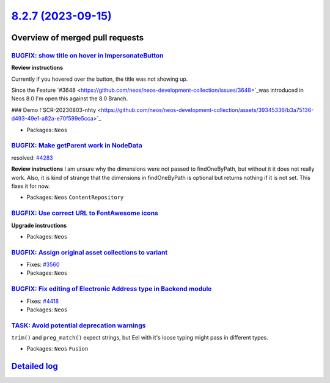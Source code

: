 `8.2.7 (2023-09-15) <https://github.com/neos/neos-development-collection/releases/tag/8.2.7>`_
==============================================================================================

Overview of merged pull requests
~~~~~~~~~~~~~~~~~~~~~~~~~~~~~~~~

`BUGFIX: show title on hover in ImpersonateButton <https://github.com/neos/neos-development-collection/pull/4438>`_
-------------------------------------------------------------------------------------------------------------------

**Review instructions**

Currently if you hovered over the button, the title was not showing up.

Since the Feature `#3648 <https://github.com/neos/neos-development-collection/issues/3648>`_was introduced in Neos 8.0 I'm open this against the 8.0 Branch.

### Demo
!`SCR-20230803-nhty <https://github.com/neos/neos-development-collection/assets/39345336/b3a75136-d493-49e1-a82a-e70f599e5cca>`_


* Packages: ``Neos``

`BUGFIX: Make getParent work in NodeData <https://github.com/neos/neos-development-collection/pull/4295>`_
----------------------------------------------------------------------------------------------------------

resolved: `#4283 <https://github.com/neos/neos-development-collection/issues/4283>`_

**Review instructions**
I am unsure why the dimensions were not passed to findOneByPath, but without it it does not really work.
Also, it is kind of strange that the dimensions in findOneByPath is optional but returns nothing if it is not set.
This fixes it for now. 


* Packages: ``Neos`` ``ContentRepository``

`BUGFIX: Use correct URL to FontAwesome icons <https://github.com/neos/neos-development-collection/pull/4453>`_
---------------------------------------------------------------------------------------------------------------

**Upgrade instructions**


* Packages: ``Neos``

`BUGFIX: Assign original asset collections to variant <https://github.com/neos/neos-development-collection/pull/3562>`_
-----------------------------------------------------------------------------------------------------------------------

* Fixes: `#3560 <https://github.com/neos/neos-development-collection/issues/3560>`_

* Packages: ``Neos``

`BUGFIX: Fix editing of Electronic Address type in Backend module <https://github.com/neos/neos-development-collection/pull/4419>`_
-----------------------------------------------------------------------------------------------------------------------------------

* Fixes: `#4418 <https://github.com/neos/neos-development-collection/issues/4418>`_

* Packages: ``Neos``

`TASK: Avoid potential deprecation warnings <https://github.com/neos/neos-development-collection/pull/4409>`_
-------------------------------------------------------------------------------------------------------------

``trim()`` and ``preg_match()`` expect strings, but Eel with it's loose typing might pass in different types.


* Packages: ``Neos`` ``Fusion``

`Detailed log <https://github.com/neos/neos-development-collection/compare/8.2.6...8.2.7>`_
~~~~~~~~~~~~~~~~~~~~~~~~~~~~~~~~~~~~~~~~~~~~~~~~~~~~~~~~~~~~~~~~~~~~~~~~~~~~~~~~~~~~~~~~~~~
